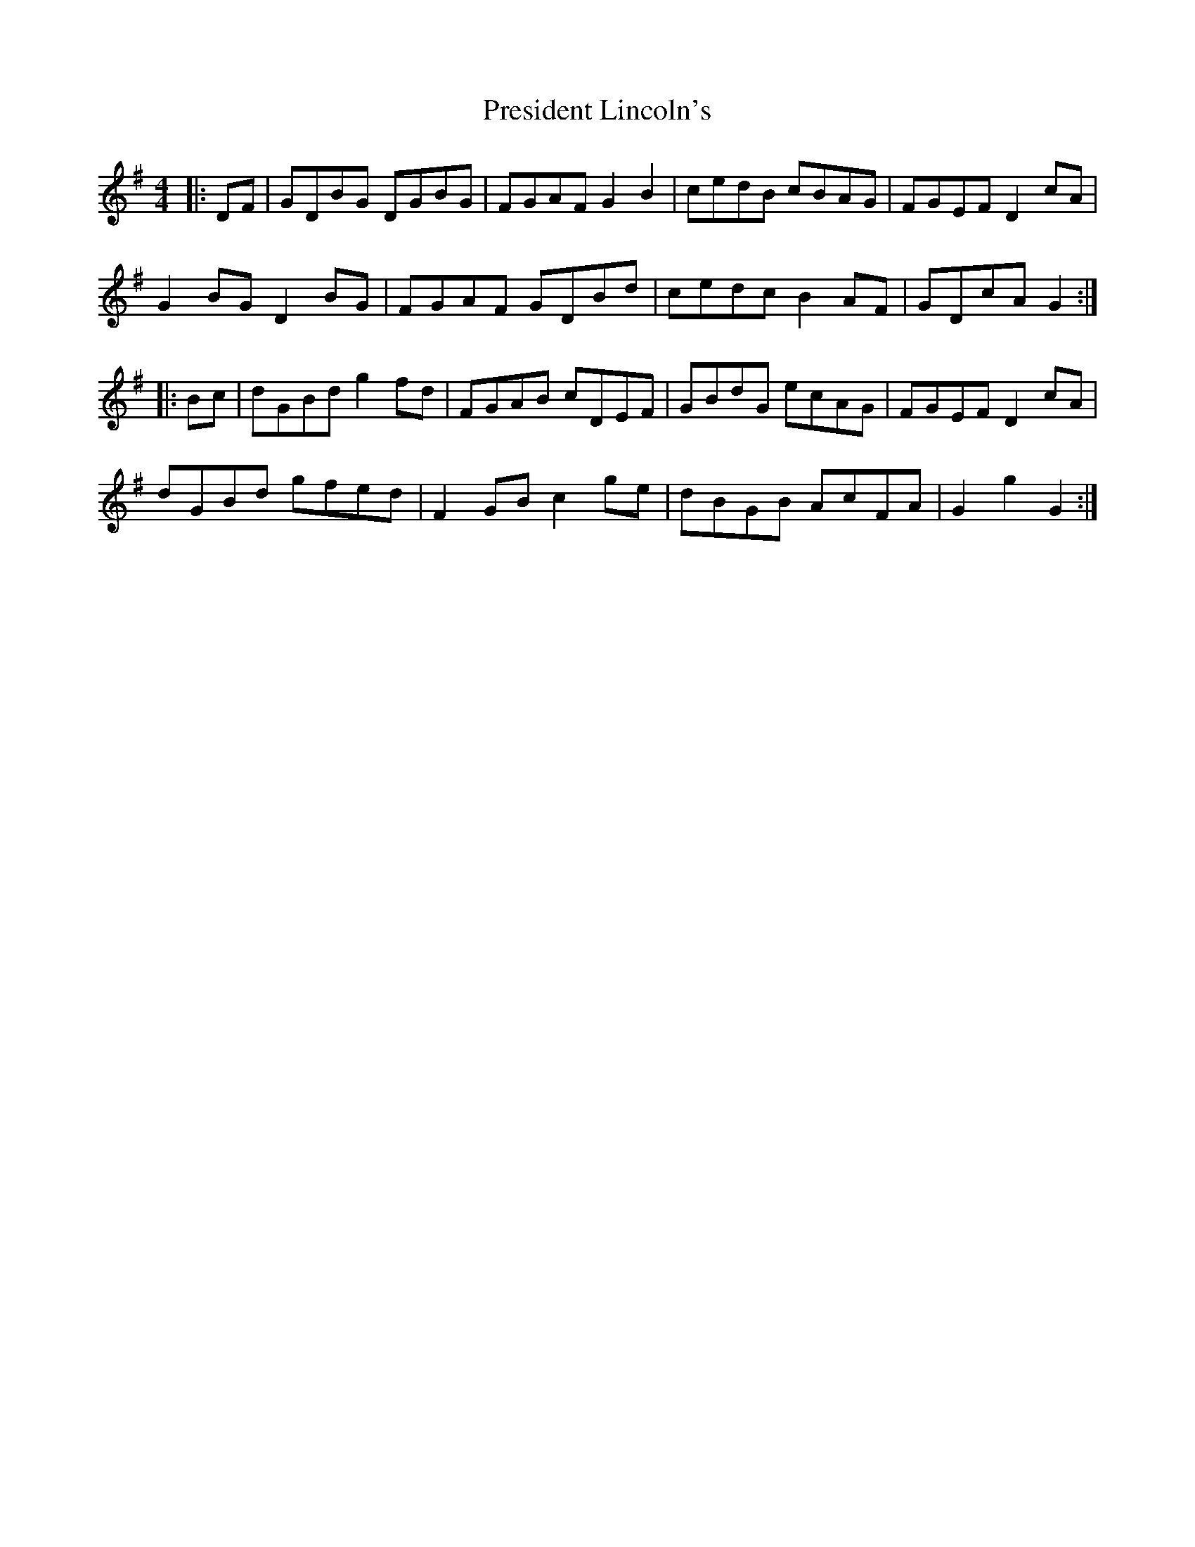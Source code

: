 X: 32951
T: President Lincoln's
R: hornpipe
M: 4/4
K: Gmajor
|:DF|GDBG DGBG|FGAF G2 B2|cedB cBAG|FGEF D2 cA|
G2 BG D2 BG|FGAF GDBd|cedc B2 AF|GDcA G2:|
|:Bc|dGBd g2 fd|FGAB cDEF|GBdG ecAG|FGEF D2 cA|
dGBd gfed|F2 GB c2 ge|dBGB AcFA|G2 g2 G2:|

